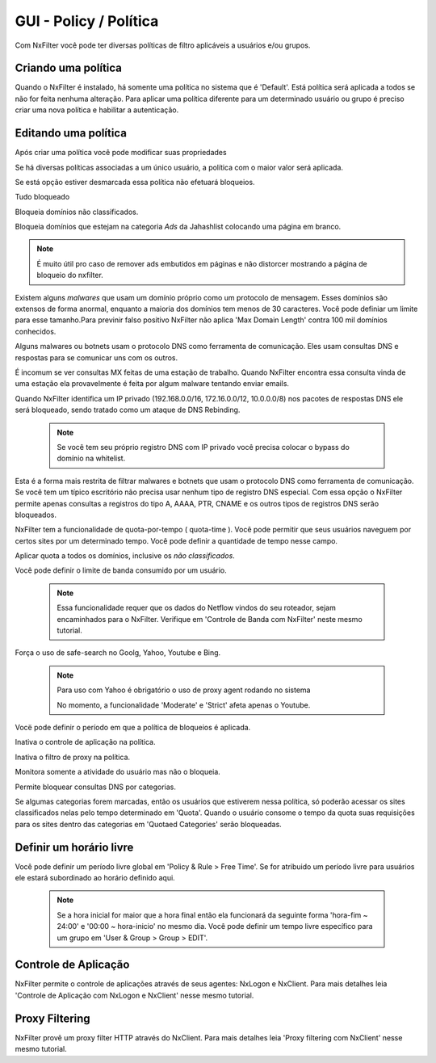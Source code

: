 **********************************
GUI - Policy / Política 
**********************************

Com NxFilter você pode ter diversas políticas de filtro aplicáveis a usuários e/ou grupos.

Criando uma política
**********************************

Quando o NxFilter é instalado, há somente uma política no sistema que é 'Default'. Está política será aplicada a todos se não for feita nenhuma alteração. Para aplicar uma política diferente para um determinado usuário ou grupo é preciso criar uma nova política e habilitar a autenticação.

Editando uma política
**********************************

Após criar uma política você pode modificar suas propriedades

.. envvar:: Priority Points

Se há diversas políticas associadas a um único usuário, a política com o maior valor será aplicada.

.. envvar:: Enable Filter

Se está opção estiver desmarcada essa política não efetuará bloqueios.

.. envvar:: Block All

Tudo bloqueado

.. envvar:: Block Unclassified

Bloqueia domínios não classificados.

.. envvar:: Ad-remove

Bloqueia domínios que estejam na categoria `Ads` da Jahashlist colocando uma página em branco.

.. note:: É muito útil pro caso de remover ads embutidos em páginas e não distorcer mostrando a página de bloqueio do nxfilter.

.. envvar:: Max Domain Length

Existem alguns `malwares` que usam um domínio próprio como um protocolo de mensagem. Esses domínios são extensos de forma anormal, enquanto a maioria dos domínios tem menos de 30 caracteres. Você pode definiar um limite para esse tamanho.Para previnir falso positivo NxFilter não aplica 'Max Domain Length' contra 100 mil domínios conhecidos.

.. envvar:: Block Covert Channel

Alguns malwares ou botnets usam o protocolo DNS como ferramenta de comunicação. Eles usam consultas DNS e respostas para se comunicar uns com os outros.

.. envvar:: Block Mailer Worm

É incomum se ver consultas MX feitas de uma estação de trabalho. Quando NxFilter encontra essa consulta vinda de uma estação ela provavelmente é feita por algum malware tentando enviar emails.

.. envvar:: Block DNS Rebinding

Quando NxFilter identifica um IP privado (192.168.0.0/16, 172.16.0.0/12, 10.0.0.0/8) nos pacotes de respostas DNS ele será bloqueado, sendo tratado como um ataque de DNS Rebinding.

 .. note::
  Se você tem seu próprio registro DNS com IP privado você precisa colocar o bypass do domínio na whitelist.

.. envvar:: Allow 'A' Record Only

Esta é a forma mais restrita de filtrar malwares e botnets que usam o protocolo DNS como ferramenta de comunicação. Se você tem um típico escritório não precisa usar nenhum tipo de registro DNS especial. Com essa opção o NxFilter permite apenas consultas a registros do tipo A, AAAA, PTR, CNAME e os outros tipos de registros DNS serão bloqueados.

.. envvar:: Quota

NxFilter tem a funcionalidade de quota-por-tempo ( quota-time ). Você pode permitir que seus usuários naveguem por certos sites por um determinado tempo. Você pode definir a quantidade de tempo nesse campo.

.. envvar:: Quota All

Aplicar quota a todos os domínios, inclusive os `não classificados`.

.. envvar:: Bandwidth Limit

Você pode definir o limite de banda consumido por um usuário.

 .. note::
 
   Essa funcionalidade requer que os dados do Netflow vindos do seu roteador, sejam encaminhados para o NxFilter. Verifique em 'Controle de Banda com NxFilter' neste mesmo tutorial.

.. envvar:: Safe-search

Força o uso de safe-search no Goolg, Yahoo, Youtube e Bing.

 .. note:: 

    Para uso com Yahoo é obrigatório o uso de proxy agent rodando no sistema

    No momento, a funcionalidade 'Moderate' e 'Strict' afeta apenas o Youtube.

.. envvar:: Block-time
Vocë pode definir o período em que a política de bloqueios é aplicada.

.. envvar:: Disable Application Control
Inativa o controle de aplicação na política.

.. envvar:: Disable Proxy Filtering
Inativa o filtro de proxy na política.

.. envvar:: Logging Only
Monitora somente a atividade do usuário mas não o bloqueia.

.. envvar:: Blocked Categories
Permite bloquear consultas DNS por categorias.

.. envvar:: Quotaed Categories

Se algumas categorias forem marcadas, então os usuários que estiverem nessa política, só poderão acessar os sites classificados nelas pelo tempo determinado em 'Quota'. Quando o usuário consome o tempo da quota suas requisições para os sites dentro das categorias em 'Quotaed Categories' serão bloqueadas.

Definir um horário livre
**********************************

Você pode definir um período livre global em 'Policy & Rule > Free Time'. Se for atribuido um período livre para usuários ele estará subordinado ao horário definido aqui.

 .. note::
  Se a hora inicial for maior que a hora final então ela funcionará da seguinte forma 'hora-fim ~ 24:00' e '00:00 ~ hora-inicio' no mesmo dia.
  Você pode definir um tempo livre específico para um grupo em 'User & Group > Group > EDIT'.

Controle de Aplicação
**********************************
NxFilter permite o controle de aplicações através de seus agentes: NxLogon e NxClient. Para mais detalhes leia 'Controle de Aplicação com NxLogon e NxClient' nesse mesmo tutorial.

Proxy Filtering
**********************************
NxFilter provê um proxy filter HTTP através do NxClient. Para mais detalhes leia 'Proxy filtering com NxClient' nesse mesmo tutorial.
